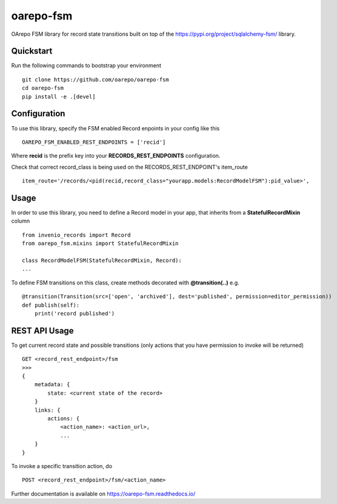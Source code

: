 ..
    Copyright (C) 2020 CESNET.

    oarepo-fsm is free software; you can redistribute it and/or modify it
    under the terms of the MIT License; see LICENSE file for more details.

============
 oarepo-fsm
============

.. image:: https://img.shields.io/travis/oarepo/oarepo-fsm.svg
        :target: https://travis-ci.org/oarepo/oarepo-fsm

.. image:: https://img.shields.io/coveralls/oarepo/oarepo-fsm.svg
        :target: https://coveralls.io/r/oarepo/oarepo-fsm

.. image:: https://img.shields.io/github/tag/oarepo/oarepo-fsm.svg
        :target: https://github.com/oarepo/oarepo-fsm/releases

.. image:: https://img.shields.io/pypi/dm/oarepo-fsm.svg
        :target: https://pypi.python.org/pypi/oarepo-fsm

.. image:: https://img.shields.io/github/license/oarepo/oarepo-fsm.svg
        :target: https://github.com/oarepo/oarepo-fsm/blob/master/LICENSE

OArepo FSM  library for record state transitions built on top of the https://pypi.org/project/sqlalchemy-fsm/ library.


Quickstart
----------

Run the following commands to bootstrap your environment ::

    git clone https://github.com/oarepo/oarepo-fsm
    cd oarepo-fsm
    pip install -e .[devel]


Configuration
-------------

To use this library, specify the FSM enabled Record enpoints in your config like this ::

    OAREPO_FSM_ENABLED_REST_ENDPOINTS = ['recid']

Where **recid** is the prefix key into your **RECORDS_REST_ENDPOINTS** configuration.

Check that correct record_class is being used on the RECORDS_REST_ENDPOINT's item_route ::

    item_route='/records/<pid(recid,record_class="yourapp.models:RecordModelFSM"):pid_value>',


Usage
-----

In order to use this library, you need to define a Record
model in your app, that inherits from a **StatefulRecordMixin** column ::

    from invenio_records import Record
    from oarepo_fsm.mixins import StatefulRecordMixin

    class RecordModelFSM(StatefulRecordMixin, Record):
    ...

To define FSM transitions on this class, create methods decorated with **@transition(..)** e.g. ::

    @transition(Transition(src=['open', 'archived'], dest='published', permission=editor_permission))
    def publish(self):
        print('record published')


REST API Usage
--------------

To get current record state and possible transitions (only actions that you have permission to invoke will be returned) ::

    GET <record_rest_endpoint>/fsm
    >>>
    {
        metadata: {
            state: <current state of the record>
        }
        links: {
            actions: {
                <action_name>: <action_url>,
                ...
        }
    }

To invoke a specific transition action, do ::

    POST <record_rest_endpoint>/fsm/<action_name>


Further documentation is available on
https://oarepo-fsm.readthedocs.io/
